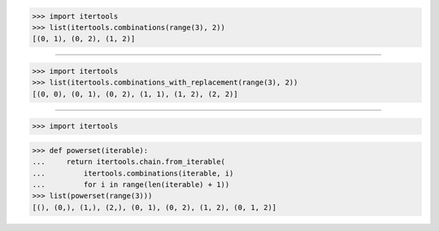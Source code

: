 >>> import itertools
>>> list(itertools.combinations(range(3), 2))
[(0, 1), (0, 2), (1, 2)]

------------------------------------------------------------------------------

>>> import itertools
>>> list(itertools.combinations_with_replacement(range(3), 2))
[(0, 0), (0, 1), (0, 2), (1, 1), (1, 2), (2, 2)]

------------------------------------------------------------------------------

>>> import itertools

>>> def powerset(iterable):
...     return itertools.chain.from_iterable(
...         itertools.combinations(iterable, i)
...         for i in range(len(iterable) + 1))
>>> list(powerset(range(3)))
[(), (0,), (1,), (2,), (0, 1), (0, 2), (1, 2), (0, 1, 2)]
